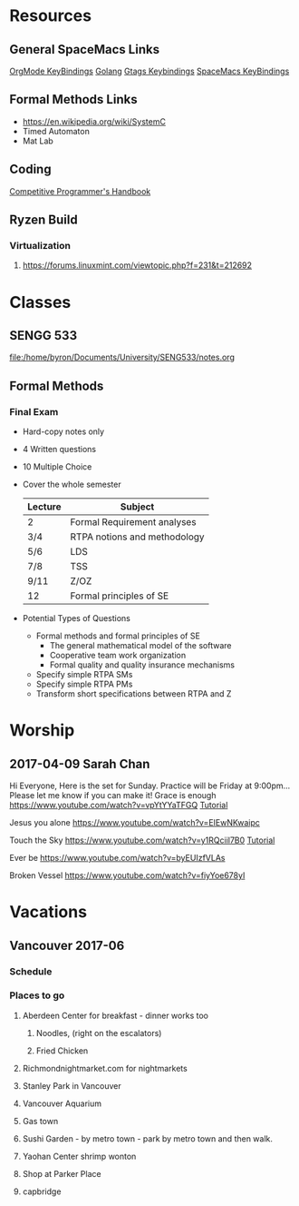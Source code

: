 * Resources
** General SpaceMacs Links
  [[http://spacemacs.org/layers/+emacs/org/README.html#key-bindings][OrgMode KeyBindings]]
  [[http://spacemacs.org/layers/+lang/go/README.html][Golang]]
  [[http://spacemacs.org/layers/+tags/gtags/README.html#key-bindings][Gtags Keybindings]]
  [[https://github.com/syl20bnr/spacemacs/blob/master/doc/DOCUMENTATION.org#vim-motions-with-avy][SpaceMacs KeyBindings]]
** Formal Methods Links
   - https://en.wikipedia.org/wiki/SystemC
   - Timed Automaton
   - Mat Lab
** Coding
  [[https://cses.fi/book.html][Competitive Programmer's Handbook]]
** Ryzen Build
*** Virtualization
**** https://forums.linuxmint.com/viewtopic.php?f=231&t=212692
* Classes
** SENGG 533
   file:/home/byron/Documents/University/SENG533/notes.org
** Formal Methods
*** Final Exam
    - Hard-copy notes only
    - 4 Written questions
    - 10 Multiple Choice
    - Cover the whole semester
      | Lecture | Subject                      |
      |---------+------------------------------|
      | 2       | Formal Requirement analyses  |
      | 3/4     | RTPA notions and methodology |
      | 5/6     | LDS                          |
      | 7/8     | TSS                          |
      | 9/11    | Z/OZ                         |
      | 12      | Formal principles of SE      |
      |---------+------------------------------|
    - Potential Types of Questions
      - Formal methods and formal principles of SE
        - The general mathematical model of the software
        - Cooperative team work organization
        - Formal quality and quality insurance mechanisms
      - Specify simple RTPA SMs
      - Specify simple RTPA PMs
      - Transform short specifications between RTPA and Z

* Worship
** 2017-04-09 Sarah Chan
   DEADLINE: <2017-04-07 Fri>
  Hi Everyone,
  Here is the set for Sunday.  Practice will be Friday at 9:00pm... Please let me know if you can make it!
    Grace is enough
    https://www.youtube.com/watch?v=vpYtYYaTFGQ
    [[https://www.youtube.com/watch?v=avu9W6IwLQ4][Tutorial]]

    Jesus you alone
    https://www.youtube.com/watch?v=EIEwNKwaipc

    Touch the Sky
    https://www.youtube.com/watch?v=y1RQciil7B0
    [[https://www.youtube.com/watch?v=VIrRlRVHPu8][Tutorial]]

    Ever be
    https://www.youtube.com/watch?v=byEUIzfVLAs

    Broken Vessel
    https://www.youtube.com/watch?v=fiyYoe678yI
    
* Vacations
** Vancouver 2017-06
*** Schedule
*** Places to go
**** Aberdeen Center for breakfast - dinner works too
***** Noodles, (right on the escalators)
***** Fried Chicken
**** Richmondnightmarket.com for nightmarkets
**** Stanley Park in Vancouver
**** Vancouver Aquarium
**** Gas town
**** Sushi Garden - by metro town - park by metro town and then walk.
**** Yaohan Center shrimp wonton
**** Shop at Parker Place
**** capbridge



